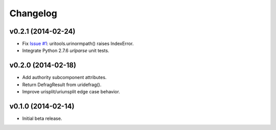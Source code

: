 Changelog
========================================================================

v0.2.1 (2014-02-24)
------------------------------------------------------------------------

- Fix `Issue #1 <https://github.com/tkem/uritools/issues/1>`_:
  uritools.urinormpath() raises IndexError.
- Integrate Python 2.7.6 `urlparse` unit tests.


v0.2.0 (2014-02-18)
------------------------------------------------------------------------

- Add authority subcomponent attributes.
- Return DefragResult from uridefrag().
- Improve urisplit/uriunsplit edge case behavior.


v0.1.0 (2014-02-14)
------------------------------------------------------------------------

- Initial beta release.

